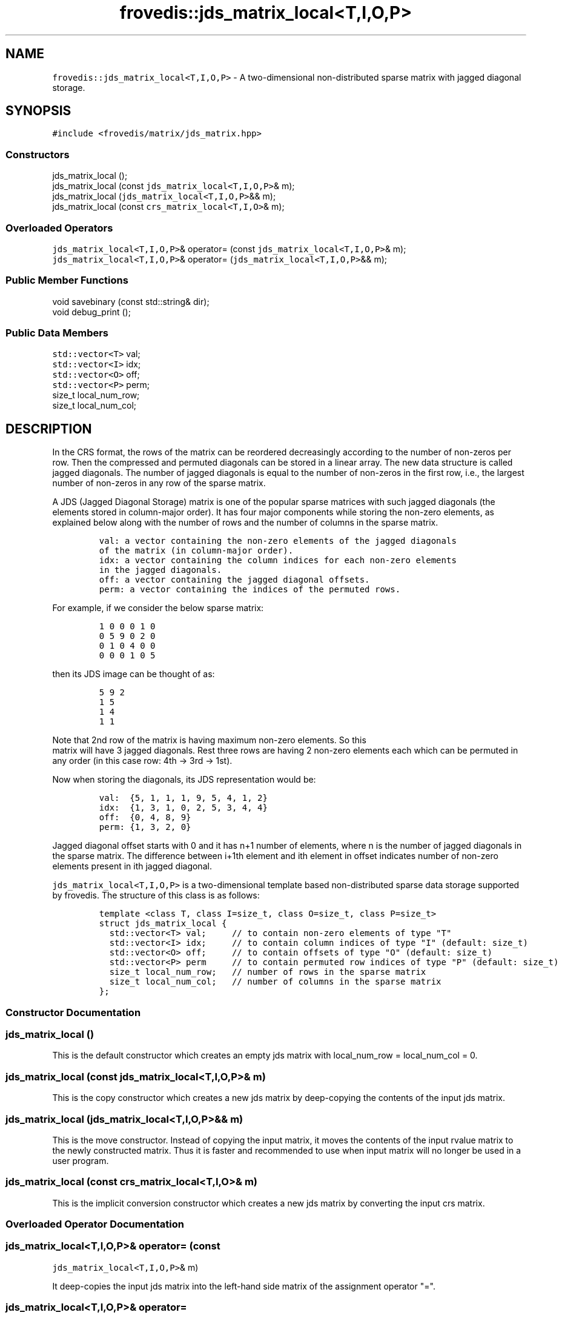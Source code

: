 .TH "frovedis::jds_matrix_local<T,I,O,P>" "" "" "" ""
.SH NAME
.PP
\f[C]frovedis::jds_matrix_local<T,I,O,P>\f[] \- A two\-dimensional
non\-distributed sparse matrix with jagged diagonal storage.
.SH SYNOPSIS
.PP
\f[C]#include\ <frovedis/matrix/jds_matrix.hpp>\f[]
.SS Constructors
.PP
jds_matrix_local ();
.PD 0
.P
.PD
jds_matrix_local (const \f[C]jds_matrix_local<T,I,O,P>\f[]& m);
.PD 0
.P
.PD
jds_matrix_local (\f[C]jds_matrix_local<T,I,O,P>\f[]&& m);
.PD 0
.P
.PD
jds_matrix_local (const \f[C]crs_matrix_local<T,I,O>\f[]& m);
.SS Overloaded Operators
.PP
\f[C]jds_matrix_local<T,I,O,P>\f[]& operator= (const
\f[C]jds_matrix_local<T,I,O,P>\f[]& m);
.PD 0
.P
.PD
\f[C]jds_matrix_local<T,I,O,P>\f[]& operator=
(\f[C]jds_matrix_local<T,I,O,P>\f[]&& m);
.SS Public Member Functions
.PP
void savebinary (const std::string& dir);
.PD 0
.P
.PD
void debug_print ();
.SS Public Data Members
.PP
\f[C]std::vector<T>\f[] val;
.PD 0
.P
.PD
\f[C]std::vector<I>\f[] idx;
.PD 0
.P
.PD
\f[C]std::vector<O>\f[] off;
.PD 0
.P
.PD
\f[C]std::vector<P>\f[] perm;
.PD 0
.P
.PD
size_t local_num_row;
.PD 0
.P
.PD
size_t local_num_col;
.SH DESCRIPTION
.PP
In the CRS format, the rows of the matrix can be reordered decreasingly
according to the number of non\-zeros per row.
Then the compressed and permuted diagonals can be stored in a linear
array.
The new data structure is called jagged diagonals.
The number of jagged diagonals is equal to the number of non\-zeros in
the first row, i.e., the largest number of non\-zeros in any row of the
sparse matrix.
.PP
A JDS (Jagged Diagonal Storage) matrix is one of the popular sparse
matrices with such jagged diagonals (the elements stored in
column\-major order).
It has four major components while storing the non\-zero elements, as
explained below along with the number of rows and the number of columns
in the sparse matrix.
.IP
.nf
\f[C]
val:\ a\ vector\ containing\ the\ non\-zero\ elements\ of\ the\ jagged\ diagonals\ 
of\ the\ matrix\ (in\ column\-major\ order).\ \ \ 
idx:\ a\ vector\ containing\ the\ column\ indices\ for\ each\ non\-zero\ elements
in\ the\ jagged\ diagonals.\ \ \ \ 
off:\ a\ vector\ containing\ the\ jagged\ diagonal\ offsets.\ \ \ \ \ 
perm:\ a\ vector\ containing\ the\ indices\ of\ the\ permuted\ rows.
\f[]
.fi
.PP
For example, if we consider the below sparse matrix:
.IP
.nf
\f[C]
1\ 0\ 0\ 0\ 1\ 0
0\ 5\ 9\ 0\ 2\ 0
0\ 1\ 0\ 4\ 0\ 0
0\ 0\ 0\ 1\ 0\ 5\ \ \ 
\f[]
.fi
.PP
then its JDS image can be thought of as:
.IP
.nf
\f[C]
5\ 9\ 2\ \ \ 
1\ 5\ \ \ 
1\ 4\ \ \ 
1\ 1\ \ \ 
\f[]
.fi
.PP
Note that 2nd row of the matrix is having maximum non\-zero elements.
So this
.PD 0
.P
.PD
matrix will have 3 jagged diagonals.
Rest three rows are having 2 non\-zero elements each which can be
permuted in any order (in this case row: 4th \-> 3rd \-> 1st).
.PP
Now when storing the diagonals, its JDS representation would be:
.IP
.nf
\f[C]
val:\ \ {5,\ 1,\ 1,\ 1,\ 9,\ 5,\ 4,\ 1,\ 2}\ \ \ \ 
idx:\ \ {1,\ 3,\ 1,\ 0,\ 2,\ 5,\ 3,\ 4,\ 4}\ \ \ \ 
off:\ \ {0,\ 4,\ 8,\ 9}\ \ \ 
perm:\ {1,\ 3,\ 2,\ 0}
\f[]
.fi
.PP
Jagged diagonal offset starts with 0 and it has n+1 number of elements,
where n is the number of jagged diagonals in the sparse matrix.
The difference between i+1th element and ith element in offset indicates
number of non\-zero elements present in ith jagged diagonal.
.PP
\f[C]jds_matrix_local<T,I,O,P>\f[] is a two\-dimensional template based
non\-distributed sparse data storage supported by frovedis.
The structure of this class is as follows:
.IP
.nf
\f[C]
template\ <class\ T,\ class\ I=size_t,\ class\ O=size_t,\ class\ P=size_t>
struct\ jds_matrix_local\ {
\ \ std::vector<T>\ val;\ \ \ \ \ //\ to\ contain\ non\-zero\ elements\ of\ type\ "T"\ \ \ 
\ \ std::vector<I>\ idx;\ \ \ \ \ //\ to\ contain\ column\ indices\ of\ type\ "I"\ (default:\ size_t)\ \ \ 
\ \ std::vector<O>\ off;\ \ \ \ \ //\ to\ contain\ offsets\ of\ type\ "O"\ (default:\ size_t)\ \ 
\ \ std::vector<P>\ perm\ \ \ \ \ //\ to\ contain\ permuted\ row\ indices\ of\ type\ "P"\ (default:\ size_t)\ \ 
\ \ size_t\ local_num_row;\ \ \ //\ number\ of\ rows\ in\ the\ sparse\ matrix\ \ 
\ \ size_t\ local_num_col;\ \ \ //\ number\ of\ columns\ in\ the\ sparse\ matrix\ \ \ 
};
\f[]
.fi
.SS Constructor Documentation
.SS jds_matrix_local ()
.PP
This is the default constructor which creates an empty jds matrix with
local_num_row = local_num_col = 0.
.SS jds_matrix_local (const \f[C]jds_matrix_local<T,I,O,P>\f[]& m)
.PP
This is the copy constructor which creates a new jds matrix by
deep\-copying the contents of the input jds matrix.
.SS jds_matrix_local (\f[C]jds_matrix_local<T,I,O,P>\f[]&& m)
.PP
This is the move constructor.
Instead of copying the input matrix, it moves the contents of the input
rvalue matrix to the newly constructed matrix.
Thus it is faster and recommended to use when input matrix will no
longer be used in a user program.
.SS jds_matrix_local (const \f[C]crs_matrix_local<T,I,O>\f[]& m)
.PP
This is the implicit conversion constructor which creates a new jds
matrix by converting the input crs matrix.
.SS Overloaded Operator Documentation
.SS \f[C]jds_matrix_local<T,I,O,P>\f[]& operator= (const
\f[C]jds_matrix_local<T,I,O,P>\f[]& m)
.PP
It deep\-copies the input jds matrix into the left\-hand side matrix of
the assignment operator "=".
.SS \f[C]jds_matrix_local<T,I,O,P>\f[]& operator=
(\f[C]jds_matrix_local<T,I,O,P>\f[]&& m)
.PP
Instead of copying, it moves the contents of the input rvalue jds matrix
into the left\-hand side matrix of the assignment operator "=".
Thus it is faster and recommended to use when input matrix will no
longer be used in a user program.
.SS Public Member Function Documentation
.SS void debug_print ()
.PP
It prints the information related to the compressed jagged diagonal
storage (val, idx, off, perm, number of rows and number of columns) on
the user terminal.
It is mainly useful for debugging purpose.
.SS void savebinary (const std::string& dir)
.PP
It writes the elements of a jds matrix to the specified directory as
little\-endian binary data.
.PP
The output directory will contain four files, named "nums", "val",
"idx",
.PD 0
.P
.PD
"off" and "perm".
"nums" is a text file containing the number of rows and number of
columns information in first two lines of the file.
And rest four files contain the binary data related to compressed jagged
diagonal storage.
.SS Public Data Member Documentation
.SS val
.PP
An instance of \f[C]std::vector<T>\f[] type to contain the non\-zero
elements of the (jagged diagonals elements) of the sparse matrix.
.SS idx
.PP
An instance of \f[C]std::vector<I>\f[] type to contain the column
indices of the jagged diagonal elements of the sparse matrix.
.SS off
.PP
An instance of \f[C]std::vector<O>\f[] type to contain the jagged
diagonal offsets.
.SS perm
.PP
An instance of \f[C]std::vector<P>\f[] type to contain the permuted row
indices.
.SS local_num_row
.PP
A size_t attribute to contain the number of rows in the 2D matrix view.
.SS local_num_col
.PP
A size_t attribute to contain the number of columns in the 2D matrix
view.
.SS Public Global Function Documentation
.SS \f[C]jds_matrix_local<T,I,O,P>\f[]
make_jds_matrix_local_loadbinary(dirname)
.PP
\f[B]Parameters\f[]
.PD 0
.P
.PD
\f[I]dirname\f[]: A string object containing the name of the directory
having the data to be loaded.
It expects five files to be presented inside the specified directory, as
follows:
.IP \[bu] 2
"nums" (containing number of rows and number of columns separated with
new\-line),
.PD 0
.P
.PD
.IP \[bu] 2
"val" (containing binary data for non\-zero elements),
.PD 0
.P
.PD
.IP \[bu] 2
"idx" (containing binary column indices),
.PD 0
.P
.PD
.IP \[bu] 2
"off" (containing binary offset values) and
.PD 0
.P
.PD
.IP \[bu] 2
"perm" (containing binary permuted row indices)
.PP
\f[B]Purpose\f[]
.PD 0
.P
.PD
This function loads the little\-endian binary data from the specified
directory and creates a \f[C]jds_matrix_local<T,I,O,P>\f[] object
filling the data loaded.
The desired value type, "T" (e.g., int, float, double etc.) must be
specified
.PD 0
.P
.PD
explicitly when loading the matrix data.
If not specified, the other three types "I", "O" and "P" would be size_t
as default types.
.PP
For example, considering "./bin" is a directory having the binary data
to be loaded,
.IP
.nf
\f[C]
auto\ m1\ =\ make_jds_matrix_local_loadbinary<int>("./bin");
auto\ m2\ =\ make_jds_matrix_local_loadbinary<float>("./bin");
\f[]
.fi
.PP
"m1" will be a \f[C]jds_matrix_local<int,size_t,size_t,size_t>\f[],
whereas
.PD 0
.P
.PD
"m2" will be a \f[C]jds_matrix_local<float,size_t,size_t,size_t>\f[].
.PP
\f[B]Return Value\f[]
.PD 0
.P
.PD
On success, it returns the created matrix of the type
\f[C]jds_matrix_local<T,I,O,P>\f[].
Otherwise, it throws an exception.
.SS \f[C]jds_matrix_local<T,I,O,P>\f[] crs2jds(m)
.PP
\f[B]Parameters\f[]
.PD 0
.P
.PD
\f[I]m\f[]: An object of the type \f[C]crs_matrix_local<T,I,O>\f[].
.PP
\f[B]Purpose\f[]
.PD 0
.P
.PD
This function converts an input crs storage into an equivalent jds
storage of the same "val", "num" and "off" type.
The input matrix would remain unchanged.
.PP
\f[B]Return Value\f[]
.PD 0
.P
.PD
On success, it will return the converted
\f[C]jds_matrix_local<T,I,O,P>\f[].
Otherwise, it throws an exception.
.SS \f[C]std::vector<T>\f[] operator*(m,v)
.PP
\f[B]Parameters\f[]
.PD 0
.P
.PD
\f[I]m\f[]: A const& object of the type
\f[C]jds_matrix_local<T,I,O,P>\f[].
.PD 0
.P
.PD
\f[I]v\f[]: A const& object of the type \f[C]std::vector<T>\f[].
.PP
\f[B]Purpose\f[]
.PD 0
.P
.PD
This function performs matrix\-vector multiplication between a sparse
jds matrix object with a std::vector of same value (T) type.
It expects the size of the input vector should be greater than or equal
to the number of columns in the input jds matrix.
.PP
\f[B]Return Value\f[]
.PD 0
.P
.PD
On success, it returns the resultant vector of the type
\f[C]std::vector<T>\f[].
Otherwise, it throws an exception.
.SH SEE ALSO
.PP
crs_matrix_local, ell_matrix_local, jds_matrix
